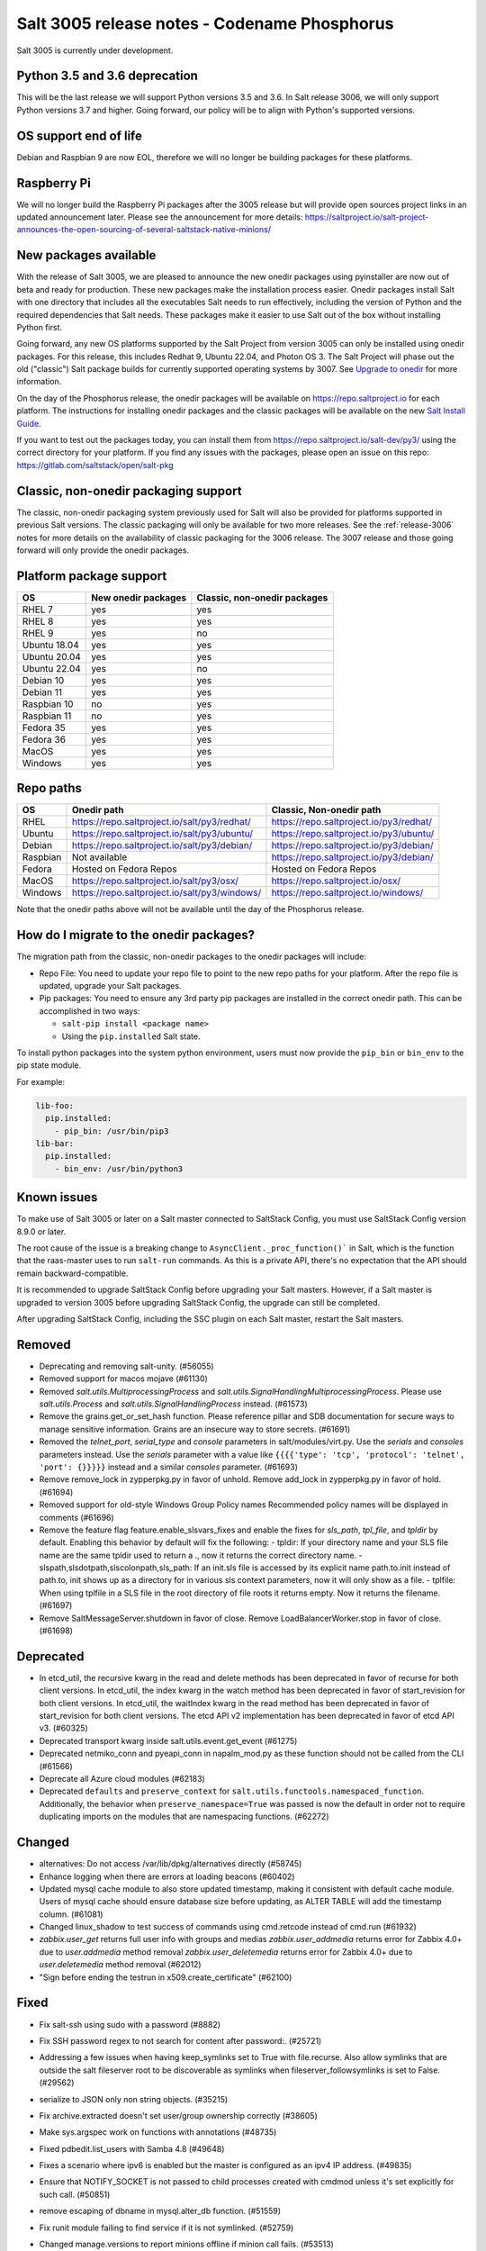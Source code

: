 .. _release-3005:

=============================================
Salt 3005 release notes - Codename Phosphorus
=============================================

Salt 3005 is currently under development.


Python 3.5 and 3.6 deprecation
------------------------------

This will be the last release we will support Python versions 3.5 and 3.6.
In Salt release 3006, we will only support Python versions 3.7 and higher.
Going forward, our policy will be to align with Python's supported versions.

OS support end of life
----------------------
Debian and Raspbian 9 are now EOL, therefore we will no longer be building
packages for these platforms.

Raspberry Pi
------------
We will no longer build the Raspberry Pi packages after the 3005 release but will
provide open sources project links in an updated announcement later. Please see the
announcement for more details:
https://saltproject.io/salt-project-announces-the-open-sourcing-of-several-saltstack-native-minions/

New packages available
----------------------

With the release of Salt 3005, we are pleased to announce the new onedir
packages using pyinstaller are now out of beta and ready for production. These
new packages make the installation process easier. Onedir packages install Salt
with one directory that includes all the executables Salt needs to run
effectively, including the version of Python and the required dependencies that
Salt needs. These packages make it easier to use Salt out of the box without
installing Python first.

Going forward, any new OS platforms supported by the Salt Project from version
3005 can only be installed using onedir packages. For this release, this
includes Redhat 9, Ubuntu 22.04, and Photon OS 3. The Salt Project will phase
out the old ("classic") Salt package builds for currently supported operating
systems by 3007. See
`Upgrade to onedir <https://docs.saltproject.io/salt/install-guide/en/latest/topics/upgrade-to-onedir.html>`_
for more information.

On the day of the Phosphorus release, the onedir packages will be available on
https://repo.saltproject.io for each platform. The instructions for installing
onedir packages and the classic packages will be available on the new
`Salt Install Guide <https://docs.saltproject.io/salt/install-guide/en/latest/>`_.

If you want to test out the packages today, you can install them from
https://repo.saltproject.io/salt-dev/py3/ using the correct directory
for your platform. If you find any issues with the packages, please open an
issue on this repo: https://gitlab.com/saltstack/open/salt-pkg


Classic, non-onedir packaging support
-------------------------------------
The classic, non-onedir packaging system previously used for Salt will also be
provided for platforms supported in previous Salt versions. The classic
packaging will only be available for two more releases. See the
:ref:`release-3006` notes for more details on the availability of classic
packaging for the 3006 release. The 3007 release and those going forward will
only provide the onedir packages.

Platform package support
------------------------

+--------------+---------------------+------------------------------+
|     OS       | New onedir packages | Classic, non-onedir packages |
+==============+=====================+==============================+
| RHEL 7       |         yes         |        yes                   |
+--------------+---------------------+------------------------------+
| RHEL 8       |         yes         |        yes                   |
+--------------+---------------------+------------------------------+
| RHEL 9       |         yes         |        no                    |
+--------------+---------------------+------------------------------+
| Ubuntu 18.04 |         yes         |        yes                   |
+--------------+---------------------+------------------------------+
| Ubuntu 20.04 |         yes         |        yes                   |
+--------------+---------------------+------------------------------+
| Ubuntu 22.04 |         yes         |        no                    |
+--------------+---------------------+------------------------------+
| Debian 10    |         yes         |        yes                   |
+--------------+---------------------+------------------------------+
| Debian 11    |         yes         |        yes                   |
+--------------+---------------------+------------------------------+
| Raspbian 10  |         no          |        yes                   |
+--------------+---------------------+------------------------------+
| Raspbian 11  |         no          |        yes                   |
+--------------+---------------------+------------------------------+
| Fedora 35    |         yes         |        yes                   |
+--------------+---------------------+------------------------------+
| Fedora 36    |         yes         |        yes                   |
+--------------+---------------------+------------------------------+
| MacOS        |         yes         |        yes                   |
+--------------+---------------------+------------------------------+
| Windows      |         yes         |        yes                   |
+--------------+---------------------+------------------------------+


Repo paths
----------

+----------+-----------------------------------------------+-----------------------------------------+
|     OS   | Onedir path                                   | Classic, Non-onedir path                |
+==========+===============================================+=========================================+
| RHEL     | https://repo.saltproject.io/salt/py3/redhat/  | https://repo.saltproject.io/py3/redhat/ |
+----------+-----------------------------------------------+-----------------------------------------+
| Ubuntu   | https://repo.saltproject.io/salt/py3/ubuntu/  | https://repo.saltproject.io/py3/ubuntu/ |
+----------+-----------------------------------------------+-----------------------------------------+
| Debian   | https://repo.saltproject.io/salt/py3/debian/  | https://repo.saltproject.io/py3/debian/ |
+----------+-----------------------------------------------+-----------------------------------------+
| Raspbian | Not available                                 | https://repo.saltproject.io/py3/debian/ |
+----------+-----------------------------------------------+-----------------------------------------+
| Fedora   | Hosted on Fedora Repos                        | Hosted on Fedora Repos                  |
+----------+-----------------------------------------------+-----------------------------------------+
| MacOS    | https://repo.saltproject.io/salt/py3/osx/     | https://repo.saltproject.io/osx/        |
+----------+-----------------------------------------------+-----------------------------------------+
| Windows  | https://repo.saltproject.io/salt/py3/windows/ |  https://repo.saltproject.io/windows/   |
+----------+-----------------------------------------------+-----------------------------------------+

Note that the onedir paths above will not be available until the day of the
Phosphorus release.


How do I migrate to the onedir packages?
----------------------------------------
The migration path from the classic, non-onedir packages to the onedir packages
will include:

* Repo File: You need to update your repo file to point to the new repo paths
  for your platform. After the repo file is updated, upgrade your Salt packages.
* Pip packages: You need to ensure any 3rd party pip packages are installed in
  the correct onedir path. This can be accomplished in two ways:

  * ``salt-pip install <package name>``
  * Using the ``pip.installed`` Salt state.

To install python packages into the system python environment, users must now provide the ``pip_bin`` or ``bin_env`` to the pip state module.

For example:

.. code-block:: yaml

    lib-foo:
      pip.installed:
        - pip_bin: /usr/bin/pip3
    lib-bar:
      pip.installed:
        - bin_env: /usr/bin/python3


Known issues
------------
To make use of Salt 3005 or later on a Salt master connected to SaltStack
Config, you must use SaltStack Config version 8.9.0 or later.

The root cause of the issue is a breaking change to
``AsyncClient._proc_function()``` in Salt, which is the function that the
raas-master uses to run ``salt-run`` commands. As this is a private API, there's
no expectation that the API should remain backward-compatible.

It is recommended to upgrade SaltStack Config before upgrading your Salt
masters. However, if a Salt master is upgraded to version 3005 before
upgrading SaltStack Config, the upgrade can still be completed.

After upgrading SaltStack Config, including the SSC plugin on each Salt master,
restart the Salt masters.


Removed
-------

- Deprecating and removing salt-unity. (#56055)
- Removed support for macos mojave (#61130)
- Removed `salt.utils.MultiprocessingProcess` and `salt.utils.SignalHandlingMultiprocessingProcess`. Please use `salt.utils.Process` and `salt.utils.SignalHandlingProcess` instead. (#61573)
- Remove the grains.get_or_set_hash function. Please reference pillar and SDB documentation for secure ways to manage sensitive information. Grains are an insecure way to store secrets. (#61691)
- Removed the `telnet_port`, `serial_type` and `console` parameters in salt/modules/virt.py. Use the `serials` and `consoles` parameters instead. Use the `serials` parameter with a value like ``{{{{'type': 'tcp', 'protocol': 'telnet', 'port': {}}}}}`` instead and a similar `consoles` parameter. (#61693)
- Remove remove_lock in zypperpkg.py in favor of unhold.
  Remove add_lock in zypperpkg.py in favor of hold. (#61694)
- Removed support for old-style Windows Group Policy names
  Recommended policy names will be displayed in comments (#61696)
- Remove the feature flag feature.enable_slsvars_fixes and enable the fixes for `sls_path`, `tpl_file`, and `tpldir` by default.
  Enabling this behavior by default will fix the following:
  - tpldir: If your directory name and your SLS file name are the same tpldir used to return a ., now it returns the correct directory name.
  - slspath,slsdotpath,slscolonpath,sls_path: If an init.sls file is accessed by its explicit name path.to.init instead of path.to, init shows up as a directory for in various sls context parameters, now it will only show as a file.
  - tplfile: When using tplfile in a SLS file in the root directory of file roots it returns empty. Now it returns the filename. (#61697)
- Remove SaltMessageServer.shutdown in favor of close.
  Remove LoadBalancerWorker.stop in favor of close. (#61698)


Deprecated
----------

- In etcd_util, the recursive kwarg in the read and delete methods has been deprecated in favor of recurse for both client versions.
  In etcd_util, the index kwarg in the watch method has been deprecated in favor of start_revision for both client versions.
  In etcd_util, the waitIndex kwarg in the read method has been deprecated in favor of start_revision for both client versions.
  The etcd API v2 implementation has been deprecated in favor of etcd API v3. (#60325)
- Deprecated transport kwarg inside salt.utils.event.get_event (#61275)
- Deprecated netmiko_conn and pyeapi_conn in napalm_mod.py as these function should not be called from the CLI (#61566)
- Deprecate all Azure cloud modules (#62183)
- Deprecated ``defaults`` and ``preserve_context`` for ``salt.utils.functools.namespaced_function``.
  Additionally, the behavior when ``preserve_namespace=True`` was passed is now the default in order not to require duplicating imports on the modules that are namespacing functions. (#62272)


Changed
-------

- alternatives: Do not access /var/lib/dpkg/alternatives directly (#58745)
- Enhance logging when there are errors at loading beacons (#60402)
- Updated mysql cache module to also store updated timestamp, making it consistent with default cache module. Users of mysql cache should ensure database size before updating, as ALTER TABLE will add the timestamp column. (#61081)
- Changed linux_shadow to test success of commands using cmd.retcode instead of cmd.run (#61932)
- `zabbix.user_get` returns full user info with groups and medias
  `zabbix.user_addmedia` returns error for Zabbix 4.0+ due to `user.addmedia` method removal
  `zabbix.user_deletemedia` returns error for Zabbix 4.0+ due to `user.deletemedia` method removal (#62012)
- "Sign before ending the testrun in x509.create_certificate" (#62100)


Fixed
-----

- Fix salt-ssh using sudo with a password (#8882)
- Fix SSH password regex to not search for content after password:. (#25721)
- Addressing a few issues when having keep_symlinks set to True with file.recurse.  Also allow symlinks that are outside the salt fileserver root to be discoverable as symlinks when fileserver_followsymlinks is set to False. (#29562)
- serialize to JSON only non string objects. (#35215)
- Fix archive.extracted doesn't set user/group ownership correctly (#38605)
- Make sys.argspec work on functions with annotations (#48735)
- Fixed pdbedit.list_users with Samba 4.8 (#49648)
- Fixes a scenario where ipv6 is enabled but the master is configured as an ipv4 IP address. (#49835)
- Ensure that NOTIFY_SOCKET is not passed to child processes created with cmdmod unless it's set explicitly for such call. (#50851)
- remove escaping of dbname in mysql.alter_db function. (#51559)
- Fix runit module failing to find service if it is not symlinked. (#52759)
- Changed manage.versions to report minions offline if minion call fails. (#53513)
- Fixed events stream from /events endpoint not halting when auth token has expired. (#53742)
- Fixed user.present which was breaking when updating workphone,homephone, fullname and "other" fields in case int was passed instead of string (#53961)
- Fix error in webutil state module when attempting to grep a file that does not exist. (#53977)
- Fixed ability to modify the "Audit: Force audit policy subcategory settings..." policy (#54301)
- Fix timeout handling in netapi/saltnado. (#55394)
- Fixing REST auth so that we actually support using ACLs from the REST server like we said in the documentation. (#55654)
- Salt now correctly handles macOS after Py3.8 where python defaults to spawn instead of fork. (#55847)
- Factor out sum and sorting of permissions into separate functions.
  Additionally, the same logic was applied to the rest_cherrypy netapi (#56495)
- Display packages that are marked NoRemove in pkg.list_pkgs for Windows platforms (#56864)
- Attempt to fix 56957 by detecting the broken recusion and stopping it. (#56957)
- Fixed bytes vs. text issue when using sqlite for sdb backend. (#57133)
- Ensure test is added to opts when using the state module with salt-ssh. (#57144)
- Fixed RuntimeError OrderedDict mutated in network.managed for Debian systems. (#57721)
- Improved the multiprocessing classes to better handle spawning platforms (#57742)
- Config options are enforced according to config type (#57873)
- fixed 57992 fix multi item kv v2 items read. (#57992)
- Fixed thread leak during FQDN lookup when DNS entries had malformed PTR records, or other similar issues. (#58141)
- Remove unnecessary dot in template that cause the bridge interface to fail on debian. Fixes #58195 (#58195)
- update salt.module.schedule to check the job_args and job_kwargs for valid formatting. (#58329)
- Allowe use of `roster` in salt.function state when using the SSH client. (#58662)
- Detect new and legacy styles of calling module.run and support them both. (#58763)
- Clean repo uri before checking if it's present, avoiding ghost change. (#58807)
- Fix error "'__opts__' is not defined" when using the boto v2 modules (#58934)
- hgfs: fix bytes vs str issues within hgfs. (#58963)
- Fixes salt-ssh error when targetting IPs or hostnames directly. (#59033)
- Allow for multiple configuration entries with keyword strict_config=False on yum-based systems (#59090)
- Fixed error when running legacy code in winrepo.update_git_repos (#59101)
- Clarify the persist argument in the scheduler module. Adding code in the list function to indicate if the schedule job is saved or not. (#59102)
- Swap ret["retcode"] for ret.get("retcode") in the event that there is no retcode, eg. when a function is not passed with a module. (#59331)
- Fix race condition when caching vault tokens (#59361)
- The ssh module now accepts all ssh public key types as of openssh server version 8.7. (#59429)
- Set default transport and port settings for Napalm NXOS, if not set. (#59448)
- Use __salt_system_encoding__ when retrieving keystore certificate SHA1 str (#59503)
- Fix error being thrown on empty flags list given to file.replace (#59554)
- Update url for ez_setup.py script in virtualenv_mod.py (#59604)
- Changed yumpkg module to normalize versions to strings when they were ambiguously floats (example version=3005.0). (#59705)
- Fix pillar_roots.write on subdirectories broken after CVE-2021-25282 patch. (#59935)
- Improved performance of zfs.filesystem_present and zfs.volume_present.  When
  applying these states, only query specified ZFS properties rather than all
  properties. (#59970)
- Fixed highstate outputter not displaying with salt.function in orchestration when module returns a dictionary. (#60029)
- Update docs where python-dateutil is required for schedule. (#60070)
- Send un-parsed username to LookupAccountName function (#60076)
- Fix ability to set propagation on a folder to "this_folder_only" (#60103)
- Fix name attribute access error in spm. (#60106)
- Fix zeromq stream.send exception message (#60228)
- Exit gracefully on ctrl+c. (#60242)
- Corrected import statement for redis_cache in cluster mode. (#60272)
- loader: Fix loading grains with annotations (#60285)
- fix docker_network.present when com.docker.network.bridge.name is being used as the unixes can not have a bridge of the same name (#60316)
- Fix exception in yumpkg.remove for not installed package on calling pkg.remove or pkg.removed (#60356)
- Batch runs now return proper retcodes in a tuple of the form (result, retcode) (#60361)
- Fixed issue with ansible roster __virtual__ when ansible is not installed. (#60370)
- Fixed error being thrown when None was passed as src/defaults or dest to defaults.update and defaults.merge (#60431)
- Allow for additional options for xmit hash policy in mode 4 NIC bonding on Redhat (#60583)
- Properly detect VMware grains on Windows Server 2019+ (#60593)
- Allow for minion failure to respond to job sent in batch mode (#60724)
- The mac assistive execution module no longer shells out to change the database. (#60819)
- Fix regression in win_timezone.get_zone which failed to resolve specific timezones that begin or end with d/s/t/o/f/_ characters (#60829)
- The TCP transport resets it's unpacker on stream disconnects (#60831)
- Moving the call to the validate function earlier to ensure that beacons are in the right format before we attempt to do anything to the configuration.  Adding a generic validation to ensure the beacon configuration is in the wrong format when a validation function does not exist. (#60838)
- Update the mac installer welcome and conclusion page, add docs for the salt-config tool (#60858)
- Fixed external node classifier not callable due to wrong parameter (#60872)
- Adjust Debian/Ubuntu package use of name 'ifenslave-2.6' to 'ifenslave' (#60876)
- Clear and update the Pillar Cache when running saltutil.refresh_pillar. This only affects users
  that have `pillar_cache` set to True. If you do not want to clear the cache you can pass the kwarg
  `clean_cache=False` to `saltutil.refresh_pillar`. (#60897)
- Handle the situation when apt repo lines have or do not have trailing slashes properly. (#60907)
- Fixed Python 2 syntax for Python 3, allow for view objects returned by dictionary keys() function (#60909)
- Fix REST CherryPY append the default permissions every request (#60955)
- Do not consider "skipped" targets as failed for "ansible.playbooks" states (#60983)
- Fix behavior for internal "_netlink_tool_remote_on" to filter results based on requested end (#61017)
- schedule.job_status module: Convert datetime objects into formatted strings (#61043)
- virt: don't crash if console doesn't have service or type attribute (#61054)
- Fixed conflict between importlib_metada from Salt and importlib.metadata from Python 3.10 (#61062)
- sys.argspec now works with pillar.get, vault.read_secret, and vault.list_secrets (#61084)
- Set virtual grain on FreeBSD EC2 instances (#61094)
- Fixed v3004 windows minion failing to open log file at C:\ProgramData\Salt Project\Salt\var\log\salt\minion (#61113)
- Correct returned result to False when an error exception occurs for pip.installed (#61117)
- fixed extend being too strict and wanting the system_type to exist when it is only needed for requisites. (#61121)
- Fixed bug where deserialization in script engine would throw an error after all output was read. (#61124)
- Adding missing import for salt.utils.beacons into beacons that were updated to use it. (#61135)
- added exception catch to salt.utils.vt.terminal.isalive(). (#61160)
- Re-factor transport to make them more plug-able (#61161)
- Remove max zeromq pinned version due to issues on FreeBSD (#61163)
- Fixing deltaproxy code to handle the situation where the control proxy is configured to control a proxy minion whose pillar data could not be loaded. (#61172)
- Prevent get_tops from performing a Set operation on a List (#61176)
- Make "state.highstate" to acts on concurrent flag.
  Simplify "transactional_update" module to not use SSH wrapper and allow more flexible execution (#61188)
- Fix a failure with salt.utils.vault.make_request when namespace is not defined in the connection. (#61191)
- Fix race condition in `salt.utils.verify.verify_env` and ignore directories starting with dot (#61192)
- LGPO: Search for policies in a case-sensitive manner first, then fall back to non case-sensitive names (#61198)
- Fixed state includes in dynamic environments (#61200)
- Minimize the number of network connections minions to the master (#61247)
- Fix salt-call event.event with pillar or grains (#61252)
- Fixed failing dcs.compile_config where a successful compile errored with `AttributeError: 'list' object has no attribute 'get'`. (#61261)
- Make the salt.utils.win_dacl.get_name() function include the "NT Security" prefix for Virtual Accounts. Virtual Accounts can only be added with the fully qualified name. (#61271)
- Fixed tracebacks and print helpful error message when proxy_return = True but no platform or primary_ip set in NetBox pillar. (#61277)
- Ensure opts is included in pack for minion_mods and config loads opts from the named_context. (#61297)
- Added prefix length info for IPv6 addresses in Windows (#61316)
- Handle MariaDB 10.5+ SLAVE MONITOR grant (#61331)
- Fix secondary ip addresses being added to ip4_interfaces and ip6_interfaces at the same time (#61370)
- Do not block the deltaproxy startup.  Wrap the call to the individual proxy initialization functions in a try...except, catching the exception, logging an error and moving onto the next proxy minion. (#61377)
- show_instance of hetzner cloud provider should enforce an action like the other ones (#61392)
- Fix Hetzner Cloud config loading mechanism (#61399)
- Sets correctly the lvm grain even when lvm's command execution outputs a WARNING (#61412)
- Use net instead of sc in salt cloud when restarting the salt service (#61413)
- Fix use_etag support in fileclient by removing case sensitivity of expected header (#61440)
- Expand environment variables in the root_dir registry key (#61445)
- Use salt.utils.path.readlink everywhere instead of os.readlink (#61458)
- Fix state_aggregate minion option not respected (#61478)
- Fixed wua.installed and wua.uptodate to return all changes, failures, and supersedences (#61479)
- When running with test=True and there are no changes, don't show that there are changes. (#61483)
- Fix issue with certutil when there's a space in the path to the certificate (#61494)
- Fix cmdmod not respecting config for saltenv (#61507)
- Convert Py 2'isms to Python 3, and add tests for set_filesystems on AIX (#61509)
- Fix tracebacks caused by missing block device type and wrong mode used for gzip.open while calling inspector.export (#61530)
- win_wua: Titles no longer limited to 40 characters (#61533)
- Fixed error when using network module on RHEL 8 due to the name of the service changing from "network" to "NetworkManager". (#61538)
- Allow symlink to be created even if source is missing on Windows (#61544)
- Print jinja error context on `UndefinedError`.  Previously `jinja2.exceptions.UndefinedError` resulted in a `SaltRenderError` without source file context, unlike all of the other Jinja exceptions handled in `salt/utils/templates.py`. (#61553)
- Fix uptime on AIX systems when less than 24 hours (#61557)
- Fix issue with state.show_state_usage when a saltenv is not referenced in any topfile (#61614)
- Making the retry state system feature available when parallel is set to True. (#61630)
- modules/aptpkg.SourceEntry: fix parsing lines with arbitrary comments in case HAS_APT=False (#61632)
- Fix file.comment incorrectly reports changes in test mode (#61662)
- Fix improper master caching of file listing in multiple dynamic environments (#61738)
- When configured beacons are empty write an empty beacon configuration file. (#61741)
- Fix file.replace updating mtime with no changes (#61743)
- Fixed etcd_return being out of sync with the underlying etcd_util. (#61756)
- Fixing items, values, and keys functions in the data module. (#61812)
- Ensure that `salt://` URIs never contain backslashes, converting them to forward slashes instead.  A specific situation to handle is caching files on Windows minions, where Jinja relative imports introduce a backslash into the path. (#61829)
- Do not raise a UnicodeDecodeError when pillar cache cannot decode binary data. (#61836)
- Don't rely on ``importlib.metadata``, even on Py3.10, use ``importlib_metadata`` instead. (#61839)
- Fix the reporting of errors for file.directory in test mode (#61846)
- Update Markup and contextfunction imports for jinja versions >=3.1. (#61848)
- Update states.chef for version 16.x and 17.x Chef Infra Client output. (#61891)
- Fixed some whitespace and ``pathlib.Path`` issues when not using the sytem ``aptsources`` package. (#61936)
- fixed error when using backslash literal in file.replace (#61944)
- Fix an issue where under spawning platforms, one could exhaust the available multiprocessing semaphores. (#61945)
- Fix salt-cloud sync_after_install functionality (#61946)
- Ensure that `common_prefix` matching only occurs if a directory name is identified (in the `archive.list` execution module function, which affects the `archive.extracted` state). (#61968)
- When states are running in parallel, ensure that the total run time produced by the highstate outputter takes that into account. (#61999)
- Temporary logging is now shutdown when logging has been configured. (#62005)
- modules/lxd.FilesManager: fix memory leak through pylxd.modules.container.Container.FilesManager (#62006)
- utils/jinja.SaltCacheLoader: fix leaking SaltCacheLoader through atexit.register (#62007)
- Fixed errors on calling `zabbix_user.admin_password_present` state, due to changed error message in Zabbix 6.0
  Fixed `zabbix.host_update` not mapping group ids list to list of dicts in format `[{"groupid": groupid}, ...]`
  Fixed `zabbix.user_update` not mapping usergroup id list to list of dicts in format `[{"usrgrpid": usrgrpid}, ...]` (#62012)
- utils/yamlloader and yamlloader_old: fix leaking DuplicateKeyWarning through a warnings module (#62021)
- Fix cache checking for Jinja templates (#62042)
- Fixed salt.states.file.managed() for follow_symlinks=True and test=True (#62066)
- Stop trigering the `GLIBC race condition <https://sourceware.org/bugzilla/show_bug.cgi?id=19329>`_ when parallelizing the resolution of the fqnds. (#62071)
- Fix useradd functions hard-coded relative command name (#62087)
- Fix #62092: Catch zmq.error.ZMQError to set HWM for zmq >= 3.

  Run ``git show 0be0941`` for more info. (#62092)
- Allow emitatstartup to work when delay option is setup. (#62095)
- Fix broken relative jinja includes in local mode bug introduced in #62043 (#62117)
- Fix broken file.comment functionality introduced in #62045 (#62121)
- Fixed an incompatibility preventing salt-cloud from deploying VMs on Proxmox VE 7 (#62154)
- Fix sysctl functions hard-coded relative command name (#62164)
- All of Salt's loaders now accept ``loaded_base_name`` as a keyword argument, allowing different namespacing the loaded modules. (#62186)
- Only functions defined on the modules being loaded will be added to the lazy loader, functions imported from other modules, unless they are properly namespaced, are not included. (#62190)
- Fixes issue in postgresql privileges detection: privileges on views were never retrieved and always recreated. (#57690)
- Fix service.enabled error for unavailable service in test mode (#62258)
- Fix variable reuse causing requisite_in problems (#62264)
- Adding -G option to pkgdd cmd_prefix list when current_zone_only is True. (#62206)
- Don't expect ``lsof`` to be installed when trying check which minions are connected. (#62303)


Added
-----

- Added ability to request VPC peering connections in different AWS regions (boto_vpc). (#50394)
- Added event return capability to Splunk returner (#50815)
- Added allow downgrades support to apt upgrade (#52977)
- added new grain for metadata to handle googles metadata differences (#53223)
- Added win_shortcut execution and state module that does not prepend the current working directory to paths. Use shortcut.create and shortcut.present instead of file.shortcut. (#53706)
- Add __env__ substitution inside file and pillar root paths (#55747)
- Added support cpu hot add/remove, memory hot add, and nested virtualization to VMware salt-cloud driver. (#56144)
- Add a consul state module with acl_present and acl_absent functions. (#58101)
- Added restconf module/states/proxy code for network device automation (#59006)
- Adds the ability to get version information from a file on Windows systems (#59702)
- Add aptkey=False kwarg option to the aptpkg.py module and pkgrepo state. Apt-key is on the path to be deprecated. This will allow users to not use apt-key to manage the repo keys. It will set aptkey=False automatically if it does not detect apt-key exists on the machine. (#59785)
- Added "Instant Clone" feature in the existing VMware Cloud module (#60004)
- Added support for etcd API v3 (#60325)
- Added `pkg.held` and `pkg.unheld` state functions for Zypper, YUM/DNF and APT. Improved `zypperpkg.hold` and `zypperpkg.unhold` functions. (#60432)
- Added suse_ip module allowing to manage network interfaces on SUSE based Linux systems (#60702)
- Support querying for JSON data in SQL external pillar (#60905)
- Added support for yum and dnf on AIX (#60912)
- Added percent success/failure of state runs in highstate summary output via new state_output_pct option (#60990)
- Add support for retrieve IP-address from qemu agent by Salt-cloud on Proxmox (#61146)
- Added new shortcut execution and state module to better handle UNC shortcuts and to test more thoroughly (#61170)
- added yamllint utils module and yaml execution modules (#61182)
- Add "--no-return-event" option to salt-call to prevent sending return event back to master. (#61188)
- Add Etag support for file.managed web sources (#61270)
- Adding the ability to add, delete, purge, and modify Salt scheduler jobs when the Salt minion is not running. (#61324)
- Added a force option to file.symlink to overwrite an existing symlink with the same name (#61326)
- `gpg_decrypt_must_succeed` config to prevent gpg renderer from failing silently (#61418)
- Do not load a private copy of `__grains__` and `__salt__` for the sentry log handler if it is disabled. (#61484)
- Add Jinja filters for itertools functions, flatten, and a state template workflow (#61502)
- Add feature to allow roll-up of duplicate IDs with different names in highstate output (#61549)
- Allow cp functions to derive saltenv from config if not explicitly set (#61562)
- Multiprocessing logging no longer uses multiprocessing queues which penalized performance.

  Instead, each new process configures the terminal and file logging, and also any external logging handlers configured. (#61629)
- Add a function to the freezer module for comparison of packages and repos in two frozen states (#61682)
- Add grains_refresh_pre_exec option to allow grains to be refreshed before any operation (#61708)
- Add possibility to pass extra parameters to salt-ssh pre flight script with `ssh_pre_flight_args` (#61715)
- Add Etag support for archive.extracted web sources (#61763)
- Add regex exclusions, full path matching, symlink following, and mtime/ctime comparison to file.tidied (#61823)
- Add better handling for unit abbreviations and large values to salt.utils.stringutils.human_to_bytes (#61831)
- Provide PyInstaller hooks that provide some runtime adjustments when Salt is running from a onedir (PyInstaller) bundled package. (#61864)
- Add configurable onedir pip pypath location (#61937)
- Add CNAME record support to the dig exec module (#61991)
- Added support for changed user object in Zabbix 5.4+
  Added compatibility with Zabbix 4.0+ for `zabbix.user_getmedia` method
  Added support for setting medias in `zabbix.user_update` for Zabbix 3.4+ (#62012)
- Add ignore_missing parameter to file.comment state (#62044)
- General improvements on the "ansiblegate" module:
  * Add "ansible.targets" method to gather Ansible inventory
  * Add "ansible.discover_playbooks" method to help collecting playbooks
  * Fix crash when running Ansible playbooks if ansible-playbook CLI output is not the expected JSON.
  * Fix issues when processing inventory and there are groups with no members.
  * Allow new types of targets for Ansible roster (#60056)
- Add sample and shuffle functions from random (#62225)
